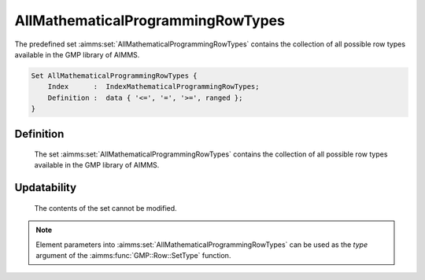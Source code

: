 .. aimms:set:: AllMathematicalProgrammingRowTypes

.. _AllMathematicalProgrammingRowTypes:

AllMathematicalProgrammingRowTypes
==================================

The predefined set :aimms:set:`AllMathematicalProgrammingRowTypes` contains the
collection of all possible row types available in the GMP library of AIMMS.

.. code-block:: aimms

        Set AllMathematicalProgrammingRowTypes {
            Index      :  IndexMathematicalProgrammingRowTypes;
            Definition :  data { '<=', '=', '>=', ranged };
        }

Definition
----------

    The set :aimms:set:`AllMathematicalProgrammingRowTypes` contains the collection
    of all possible row types available in the GMP library of AIMMS.

Updatability
------------

    The contents of the set cannot be modified.

.. note::

    Element parameters into :aimms:set:`AllMathematicalProgrammingRowTypes` can be
    used as the *type* argument of the :aimms:func:`GMP::Row::SetType` function.

.. seealso::

    The function :aimms:func:`GMP::Row::SetType` and the super set :aimms:set:`AllRowTypes`. The GMP library
    is discussed in more detail in :doc:`optimization-modeling-components/implementing-advanced-algorithms-for-mathematical-programs/index` of the `Language Reference <https://documentation.aimms.com/language-reference/index.html>`__.
